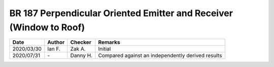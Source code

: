 BR 187 Perpendicular Oriented Emitter and Receiver (Window to Roof)
*******************************************************************

.. figure:: perp_01.png
    :width: 350
    :alt: BR 187, Page 35

.. figure:: perp_02.png
    :width: 350
    :alt: BR 187, Page 36

.. figure:: perp_03.png
    :width: 350
    :alt: BR 187, Page 36

.. figure:: perp_04.png
    :width: 350
    :alt: BR 187, Page 36

.. figure:: perp_05.png
    :width: 350
    :alt: BR 187, Page 36

.. list-table::
    :header-rows: 1

    * - Date
      - Author
      - Checker
      - Remarks
    * - 2020/03/30
      - Ian F.
      - Zak A.
      - Initial
    * - 2020/07/31
      - \-
      - Danny H.
      - Compared against an independently derived results
